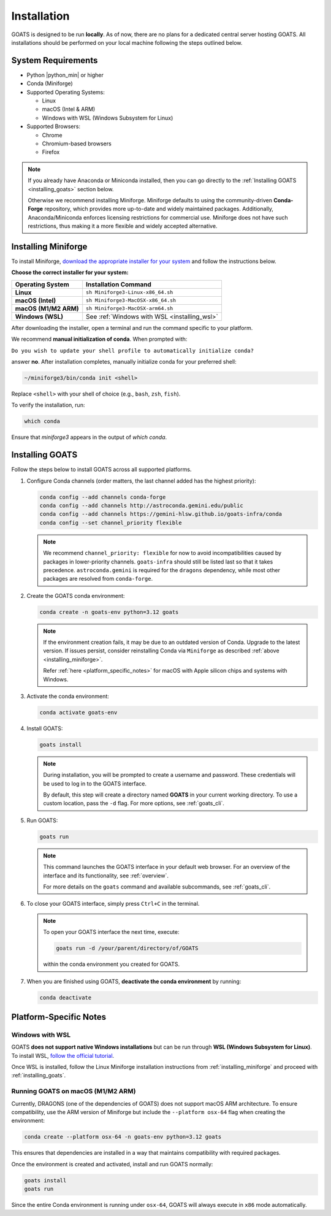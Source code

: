 .. installation.rst

.. _install:

############
Installation
############

GOATS is designed to be run **locally**. As of now, there are no plans for a dedicated central server hosting GOATS. All installations should be performed on your local machine following the steps outlined below.

System Requirements
===================

* Python |python_min| or higher
* Conda (Miniforge)
* Supported Operating Systems:

  - Linux
  - macOS (Intel & ARM)
  - Windows with WSL (Windows Subsystem for Linux)
* Supported Browsers:

  - Chrome
  - Chromium-based browsers
  - Firefox

.. note::

   If you already have Anaconda or Miniconda installed, then you can go directly to the :ref:`Installing GOATS <installing_goats>` section below. 
  
   Otherwise we recommend installing Miniforge. Miniforge defaults to using the community-driven **Conda-Forge** repository, which provides more up-to-date and widely maintained packages. Additionally, Anaconda/Miniconda enforces licensing restrictions for commercial use. Miniforge does not have such restrictions, thus making it a more flexible and widely accepted alternative.

.. _installing_miniforge:

Installing Miniforge
====================

To install Miniforge, `download the appropriate installer for your system <https://conda-forge.org/download/>`_ and follow the instructions below.

**Choose the correct installer for your system:**

+--------------------------+--------------------------------------------------+
| **Operating System**     | **Installation Command**                         |
+==========================+==================================================+
| **Linux**                | ``sh Miniforge3-Linux-x86_64.sh``                |
+--------------------------+--------------------------------------------------+
| **macOS (Intel)**        | ``sh Miniforge3-MacOSX-x86_64.sh``               |
+--------------------------+--------------------------------------------------+
| **macOS (M1/M2 ARM)**    | ``sh Miniforge3-MacOSX-arm64.sh``                |
+--------------------------+--------------------------------------------------+
| **Windows (WSL)**        | See :ref:`Windows with WSL <installing_wsl>`     |
+--------------------------+--------------------------------------------------+

After downloading the installer, open a terminal and run the command specific to your platform.

We recommend **manual initialization of conda**. When prompted with:

``Do you wish to update your shell profile to automatically initialize conda?``

answer **no**. After installation completes, manually initialize conda for your preferred shell:

.. code-block:: console

   ~/miniforge3/bin/conda init <shell>

Replace ``<shell>`` with your shell of choice (e.g., ``bash``, ``zsh``, ``fish``).

To verify the installation, run:

.. code-block:: console

   which conda

Ensure that `miniforge3` appears in the output of `which conda`.

.. _installing_goats:

Installing GOATS
================

Follow the steps below to install GOATS across all supported platforms.

1. Configure Conda channels (order matters, the last channel added has the highest priority):

   .. code-block:: console

      conda config --add channels conda-forge
      conda config --add channels http://astroconda.gemini.edu/public
      conda config --add channels https://gemini-hlsw.github.io/goats-infra/conda
      conda config --set channel_priority flexible

   .. note::
      We recommend ``channel_priority: flexible`` for now to avoid incompatibilities caused by 
      packages in lower-priority channels. ``goats-infra`` should still be listed last so that it 
      takes precedence. ``astroconda.gemini`` is required for the ``dragons`` dependency, while 
      most other packages are resolved from ``conda-forge``.

2. Create the GOATS conda environment:

   .. code-block:: console

      conda create -n goats-env python=3.12 goats

   .. note::
      If the environment creation fails, it may be due to an outdated version of Conda. 
      Upgrade to the latest version. If issues persist, consider reinstalling Conda via ``Miniforge`` as described :ref:`above <installing_miniforge>`.

      Refer :ref:`here <platform_specific_notes>` for macOS with Apple silicon chips and systems with Windows.

3. Activate the conda environment:

   .. code-block:: console

      conda activate goats-env

4. Install GOATS:

   .. code-block:: console

      goats install

   .. note::
      During installation, you will be prompted to create a username and password. 
      These credentials will be used to log in to the GOATS interface.

      By default, this step will create a directory named **GOATS** in your current working directory. 
      To use a custom location, pass the ``-d`` flag. For more options, see :ref:`goats_cli`.

5. Run GOATS:

   .. code-block:: console

      goats run

   .. note::
      This command launches the GOATS interface in your default web browser. 
      For an overview of the interface and its functionality, see :ref:`overview`.

      For more details on the ``goats`` command and available subcommands, see :ref:`goats_cli`.

6. To close your GOATS interface, simply press ``Ctrl+C`` in the terminal.

   .. note::
      To open your GOATS interface the next time, execute:

      .. code-block:: console

         goats run -d /your/parent/directory/of/GOATS

      within the conda environment you created for GOATS.

7. When you are finished using GOATS, **deactivate the conda environment** by running:

   .. code-block:: console

      conda deactivate

.. _platform_specific_notes:

Platform-Specific Notes
=======================

.. _installing_wsl:

Windows with WSL
----------------

GOATS **does not support native Windows installations** but can be run through **WSL (Windows Subsystem for Linux)**. To install WSL, `follow the official tutorial <https://learn.microsoft.com/en-us/windows/wsl/install>`_.

Once WSL is installed, follow the Linux Miniforge installation instructions from :ref:`installing_miniforge` and proceed with :ref:`installing_goats`.

.. _installing_macos_arm:

Running GOATS on macOS (M1/M2 ARM)
----------------------------------

Currently, DRAGONS (one of the dependencies of GOATS) does not support macOS ARM architecture. To ensure compatibility, use the ARM version of Miniforge but include the ``--platform osx-64`` flag when creating the environment:

.. code-block:: console

   conda create --platform osx-64 -n goats-env python=3.12 goats

This ensures that dependencies are installed in a way that maintains compatibility with required packages.

Once the environment is created and activated, install and run GOATS normally:

.. code-block:: console

   goats install
   goats run

Since the entire Conda environment is running under ``osx-64``, GOATS will always execute in ``x86`` mode automatically.



